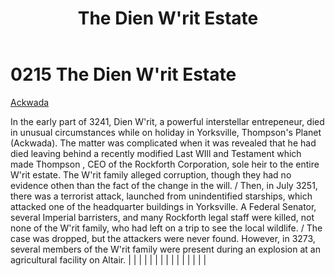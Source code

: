 :PROPERTIES:
:ID:       55415723-8044-4af6-b6ab-d7e7b78775c1
:END:
#+title: The Dien W'rit Estate
#+filetags: :beacon:
*     0215  The Dien W'rit Estate
[[id:7075359f-79ca-4a24-88da-64f22e6b024a][Ackwada]]  

In the early part of 3241, Dien W'rit, a powerful interstellar entrepeneur, died in unusual circumstances while on holiday in Yorksville, Thompson's Planet (Ackwada). The matter was complicated when it was revealed that he had died leaving behind a recently modified Last WIll and Testament which made Thompson , CEO of the Rockforth Corporation, sole heir to the entire W'rit estate. The W'rit family alleged corruption, though they had no evidence othen than the fact of the change in the will. / Then, in July 3251, there was a terrorist attack, launched from unindentified starships, which attacked one of the headquarter buildings in Yorksville. A Federal Senator, several Imperial barristers, and many Rockforth legal staff were killed, not none of the W'rit family, who had left on a trip to see the local wildlife. / The case was dropped, but the attackers were never found. However, in 3273, several members of the W'rit family were present during an explosion at an agricultural facility on Altair.                                                                                                                                                                                                                                                                                                                                                                                                                                                                                                                                                                                                                                                                                                                                                                                                                                                                                                                                                                                                                                                                                                                                                                                                                                                                                                                                                                                                                                                                                                                                                                                                                                                                                                                                                                                                                                                                                                                                                                                                  |   |   |                                                                                                                                                                                                                                                                                                                                                                                                                                                                                                                                                                                                                                                                                                                                                                                                                                                                                                                                                                                                                       |   |   |   |   |   |   |   |   |   |   |   |   

[[file:img/beacons/0215B.png]]
